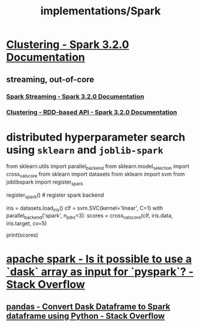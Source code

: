 #+TITLE: implementations/Spark

* [[https://spark.apache.org/docs/latest/ml-clustering.html][Clustering - Spark 3.2.0 Documentation]]

** streaming, out-of-core
*** [[https://spark.apache.org/docs/latest/streaming-programming-guide.html#initializing][Spark Streaming - Spark 3.2.0 Documentation]]

*** [[https://spark.apache.org/docs/latest/mllib-clustering.html#streaming-k-means][Clustering - RDD-based API - Spark 3.2.0 Documentation]]

* distributed hyperparameter search using =sklearn= and =joblib-spark=
:PROPERTIES:
:SOURCE: https://stackoverflow.com/questions/38187637/integrating-scikit-learn-with-pyspark
:END:
#+begin_example python
from sklearn.utils import parallel_backend
from sklearn.model_selection import cross_val_score
from sklearn import datasets
from sklearn import svm
from joblibspark import register_spark

register_spark() # register spark backend

iris = datasets.load_iris()
clf = svm.SVC(kernel='linear', C=1)
with parallel_backend('spark', n_jobs=3):
  scores = cross_val_score(clf, iris.data, iris.target, cv=5)

print(scores)
#+end_example


* [[https://stackoverflow.com/questions/70886219/is-it-possible-to-use-a-dask-array-as-input-for-pyspark][apache spark - Is it possible to use a `dask` array as input for `pyspark`? - Stack Overflow]]

** [[https://stackoverflow.com/questions/66369505/convert-dask-dataframe-to-spark-dataframe-using-python][pandas - Convert Dask Dataframe to Spark dataframe using Python - Stack Overflow]]
